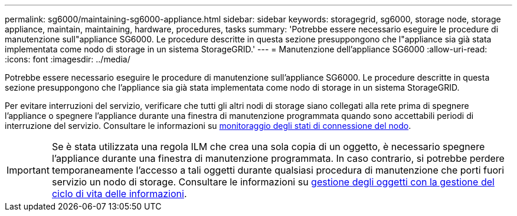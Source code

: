 ---
permalink: sg6000/maintaining-sg6000-appliance.html 
sidebar: sidebar 
keywords: storagegrid, sg6000, storage node, storage appliance, maintain, maintaining, hardware, procedures, tasks 
summary: 'Potrebbe essere necessario eseguire le procedure di manutenzione sull"appliance SG6000. Le procedure descritte in questa sezione presuppongono che l"appliance sia già stata implementata come nodo di storage in un sistema StorageGRID.' 
---
= Manutenzione dell'appliance SG6000
:allow-uri-read: 
:icons: font
:imagesdir: ../media/


[role="lead"]
Potrebbe essere necessario eseguire le procedure di manutenzione sull'appliance SG6000. Le procedure descritte in questa sezione presuppongono che l'appliance sia già stata implementata come nodo di storage in un sistema StorageGRID.

Per evitare interruzioni del servizio, verificare che tutti gli altri nodi di storage siano collegati alla rete prima di spegnere l'appliance o spegnere l'appliance durante una finestra di manutenzione programmata quando sono accettabili periodi di interruzione del servizio. Consultare le informazioni su xref:../monitor/monitoring-node-connection-states.adoc[monitoraggio degli stati di connessione del nodo].


IMPORTANT: Se è stata utilizzata una regola ILM che crea una sola copia di un oggetto, è necessario spegnere l'appliance durante una finestra di manutenzione programmata. In caso contrario, si potrebbe perdere temporaneamente l'accesso a tali oggetti durante qualsiasi procedura di manutenzione che porti fuori servizio un nodo di storage. Consultare le informazioni su xref:../ilm/index.adoc[gestione degli oggetti con la gestione del ciclo di vita delle informazioni].
